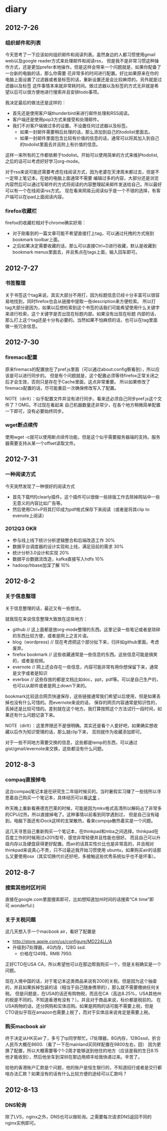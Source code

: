 * diary
** 2012-7-26
*** 组织邮件和列表
今天思考了一下应该如何组织邮件和阅读列表。虽然身边的人都习惯使用gmail web以及google reader方式来处理邮件和阅读rss，
但是我不是非常习惯这种操作方式，还是更加prefer本地操作。但是这样会带来一个问题就是，如果你配备了一台新的电脑的话，那么你需要
花非常多的时间进行配置。好比如果原来在你的电脑上面设置了过滤器或者是标签的话，重新设置还是会比较麻烦的。另外就是过滤器以及标签
这件事情本来就非常耗时间。做过滤器以及标签的方式无非就是希望以后可以很方便地进行搜索并且安排todo事项。

我决定最后的做法还是这样的：
   - 首先还是使用客户端thunderbird来进行邮件处理和RSS阅读。
   - 客户端还是使用pop3方式来接受和处理邮件。
   - 我们不对客户端做过多的设置。不设置任何过滤器以及标签。
     - 如果一封邮件需要稍后处理的话，那么添加到自己的todolist里面去。
     - 如果一封邮件里面包含比较有价值的信息的话，通常可以将其加入到自己的todolist里面去并且附上有价值的信息。
这样一来所有的工作都依赖于todolist。开始可以使用简单的方式来维护todolist,之后的话可以考虑好好学习org-mode。

对于rss来说可能还需要考虑在线阅读方式，因为老婆在天津周末都过去，但是不一定带上笔记本。在她的电脑上面通常不需要
编辑过多的内容，大部分还是浏览内容然后可以通过写邮件的方式将阅读的内容整理起来邮件发送给自己。所以最好可以有一个在线阅读rss方式。
现在看来网易云阅读似乎是一个不错的选择，有客户端可以在ipad上面阅读内容。

*** firefox收藏栏
firefox的收藏栏相对于chrome确实好用：
   - 对于刚看到的一篇文章可能不希望直接打上tag，可以通过托拽的方式拖到bookmark toolbar上面。
   - 之后如果决定需要收藏的话，那么可以直接Ctrl+D进行收藏，默认是收藏到bookmark menus里面去，并且焦点在tags上面，输入回车即可。

** 2012-7-27
*** 书签整理
关于书签这个tag来说，其实大部分不用打，因为标题信息已经十分丰富可以很容易地找到，同时firefox也会从链接中提取一些description来方便检索。
所以打tag大部分是因为，如果以后想检索到这个书签的话我们可能希望使用什么关键字来进行检索，这个关键字是否出现在标题内部。如果没有出现在标题
内部的话，那么打上这个tag还是十分有必要的。当然如果不怕麻烦的话，也可以在tag里面做一些冗余信息。

** 2012-7-30
*** firemacs配置
原来firemacs的配置放在了pref.js里面（可以通过about:config察看到），所以应该是可以进行同步的。
但是有个问题就是，这个配置必须等待firefox正常关闭之后才会生效，否则只是存在于Cache里面，这点非常重要。
所以如果修改了firemacs配置的话，尽可能重启一次确保修改写入了配置。

NOTE（dirlt）：似乎配置文件并没有进行同步。看来还必须自己同步pref.js这个文件了？OMG。不过现在看起来
自己机器数量还非常少，在各个地方稍微简单配置一下即可，没有必要始终同步。

*** wget断点续传
使用wget -c就可以使用断点续传功能，但是这个似乎需要服务器端的支持。服务器需要支持从某一个offset读取文件。

** 2012-7-31
*** 一种阅读方式
今天突然发现了一种很好的阅读方式
   - 首先下载ff的clearly插件。这个插件可以很做一些排版工作去除掉网站中一些无意义的内容比如广告等。
   - 然后使用Ctrl+P将其打印成为pdf格式保存下来阅读（或者是将其clip to evenote上阅读）

*** 2012Q3 OKR
   - 参与线上线下统计分析逻辑整合和后端改造工作 30%
   - 数据平台调度器的设计实现和上线，满足目前的需求 30%
   - 统计分析3.0设计和实现 20%
   - 数据平台数据流改造，kafka直接写入hdfs 10%
   - hadoop/hbase加深了解 10%

** 2012-8-2
*** 关于信息整理
关于信息整理的话，最近又有一些想法。

就我现在来说信息整理大致放在这些地方：
   - github // 这上面都是放org-mode整理的东西。这里记录一些笔记或者是琐碎的东西比较方便，或者是网上之言片语。
   - blog（wordpress) // 现在考虑把这个部分扯下来，归并如github里面。考虑废弃。
   - firefox bookmark // 这些收藏通常是一些信息的东西。这些信息可能是搞笑的，或者是视频。
   - evernote // 网上还会存在一些信息，内容可能非常有用你想保留下来，通常是文字或者是知识
   - everbox // 这些存放的都是文档比如doc，ppt，pdf等。可以是自己生产的，也可以从邮件或者是网上down下来的。

bookmark比较适合网页快速保存，这些链接通常我们希望以后使用，但是如果丢掉也没有什么可惜的。而evernote来说的话，
保存的网页内容通常是知识性的，丢掉还是比较可惜的。差别就在这个地方。我打算按照这个方法试行一段时间，如果还有什么问题记录下来。

NOTE（dirlt）：这里界限还不是很明确。其实还是看个人爱好吧，如果确实想收藏以后作为知识管理的话，那么就clip下来，
否则就作为收藏添加即可。

对于一些不同地方需要交换的信息，这些都是temp的东西，可以通过gist/gmail/evernote来交换，这些都没有什么问题。

** 2012-8-3
*** compaq直接掉电
这台compaq笔记本是在研究生二年级时候买的。当时暑假实习赚了一些钱所以寻思着自己购买一个笔记本，具体经历可以看[[file:purchase-compaq-notebook.org][这里]] 。

昨天晚上重新看赛德克巴莱的时候，可能是因为mkv格式高清所以解码占了非常多的CPU过热，所以直接掉电了。这种事情以前看到同学遇到过，
但是自己没有碰到。电脑下面还有iDock这样的支架散热，看来compqa散热着实是一个问题。

这几天寻思自己重新购买一个笔记本，在thinkpad和mba之间选择。thinkpad在百度工作的时候用过x201i型号，感觉非常轻便并且性能也很好。
而且自己可以升级内存以及硬盘获得更好配置。而air的话其实性价比也是非常高的，并且相对thinkpad来说真心不贵，只不过最近我开始习惯使用
ubuntu，如果购买air的话那么又要使用osx（其实切换代价还好吧，多接触这些优秀系统似乎也不是坏事）。

** 2012-8-7
*** 搜索其他时区时间
直接在google.com里面搜索即可，比如想知道加州时间的话搜索“CA time”即可.wonderful:)

*** 关于关税问题
这几天想入手一个macbook air，看好了配置是
   - http://store.apple.com/us/configure/MD224LL/A
   - 升级到i7处理器，4G内存，128G ssd.
    - 价格在1249$，RMB 7950.
正好CTO在USA CA，所以希望他可以在那边帮我购买一个，但是关税确实是一个问题。

现在入境中国的话，对于笔记本这类商品来说有200的关税。但是因为这个抽查的，并且如果拆掉包装的话（相当于自己随身携带的），那么就不需要缴纳任何关税。
但是问题是，在USA的话还有购物税，而且在CA（高达8.25%，USA其他州的税是不同的。不知道香港有没有？）。并且对于商品来说，标价都是税前的。
在USA购物的话，还分网购和实体店购。如果是网购的话可能不需要上税，但是CTO说似乎现在amazon也需要上税了，而对于实体店来说肯定是需要上税。

*** 购买macbook air
终于决定从HK买air了，多亏了tp同学帮忙。i7处理器，8G内存，128Gssd，折合人民币大概在8600.（看了一下在mainland买同样配置在9800左右，囧）
因为更换了配置，所以大概需要等个1-2周才能够送到他住的地方（应该是我的生日8.15他才能收到），然后他坐车到深圳在那边用顺丰给我快递过来。辛苦了。

给他的香港账户汇款是个问题，他的账户是恒生银行的，不知道招行或者是交行都啥办法汇款？如果没有的话有什么比较方便的途经可以汇款吗？

** 2012-8-13
*** DNS轮询
除了LVS，nginx之外，DNS也可以做轮询。之需要每次请求DNS返回不同的nginx实例即可。
